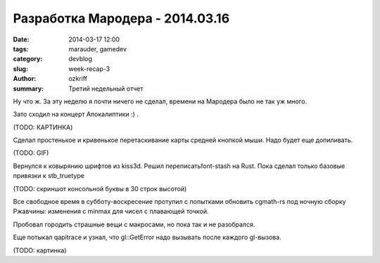 
Разработка Мародера - 2014.03.16
################################

:date: 2014-03-17 12:00
:tags: marauder, gamedev
:category: devblog
:slug: week-recap-3
:author: ozkriff
:summary: Третий недельный отчет


Ну что ж. За эту неделю я почти ничего не сделал, времени на
Мародера было не так уж много.

Зато сходил на концерт Апокалиптики :) .

(TODO: КАРТИНКА)


Сделал простенькое и кривенькое перетаскивание карты средней кнопкой мыши.
Надо будет еще допиливать.

(TODO: GIF)


Вернулся к ковырянию шрифтов из kiss3d. Решил переписатьfont-stash на Rust.
Пока сделал только базовые привязки к stb_truetype

(TODO: скриншот консольной буквы в 30 строк высотой)


Все свободное время в субботу-воскресение протупил с попытками обновить
cgmath-rs под ночную сборку Ржавчины: изменения с min\max для чисел
с плавающей точкой.

Пробовал городить страшные вещи с макросами, но пока так и не разобрался.

Еще потыкал qapitrace и узнал, что gl::GetError надо вызывать после каждого
gl-вызова.

(TODO: картинка)


.. vim: set tabstop=4 shiftwidth=4 softtabstop=4 expandtab:
